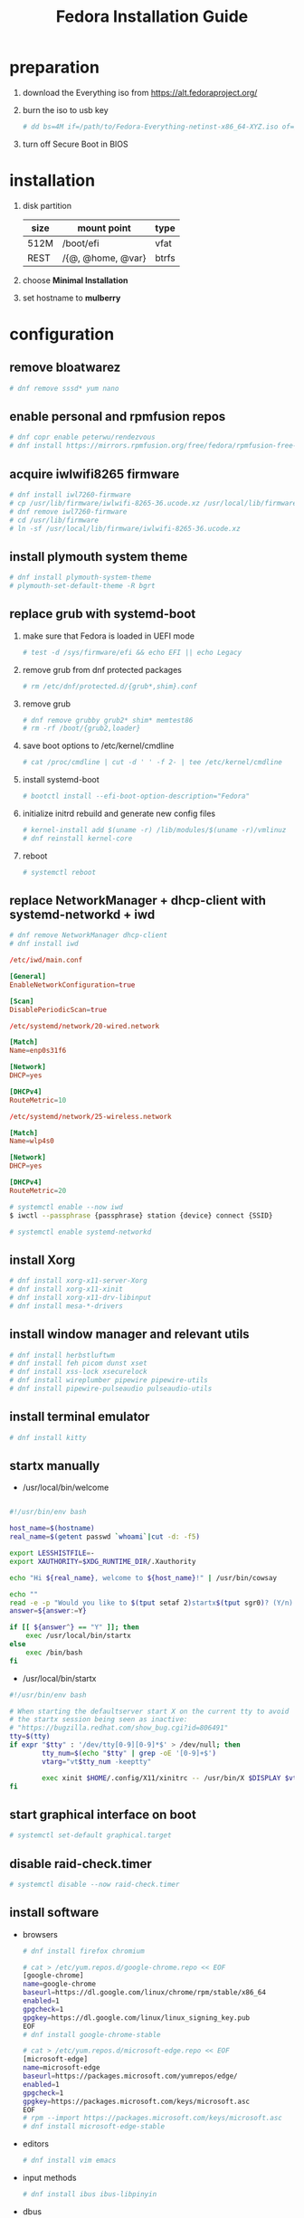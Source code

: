 #+startup: overview
#+title: Fedora Installation Guide

* preparation
1. download the Everything iso from https://alt.fedoraproject.org/
2. burn the iso to usb key
   #+begin_src bash
     # dd bs=4M if=/path/to/Fedora-Everything-netinst-x86_64-XYZ.iso of=/dev/sdx status=progress && sync
   #+end_src
3. turn off Secure Boot in BIOS
* installation
1. disk partition
   | size | mount point       | type  |
   |------+-------------------+-------|
   | 512M | /boot/efi         | vfat  |
   | REST | /{@, @home, @var} | btrfs |
2. choose *Minimal Installation*
3. set hostname to *mulberry*
* configuration
** remove bloatwarez
#+begin_src bash
  # dnf remove sssd* yum nano
#+end_src
** enable personal and rpmfusion repos
#+begin_src bash
  # dnf copr enable peterwu/rendezvous
  # dnf install https://mirrors.rpmfusion.org/free/fedora/rpmfusion-free-release-$(rpm -E %fedora).noarch.rpm https://mirrors.rpmfusion.org/nonfree/fedora/rpmfusion-nonfree-release-$(rpm -E %fedora).noarch.rpm
#+end_src
** acquire iwlwifi8265 firmware
#+begin_src bash
  # dnf install iwl7260-firmware
  # cp /usr/lib/firmware/iwlwifi-8265-36.ucode.xz /usr/local/lib/firmware/
  # dnf remove iwl7260-firmware
  # cd /usr/lib/firmware
  # ln -sf /usr/local/lib/firmware/iwlwifi-8265-36.ucode.xz
#+end_src
** install plymouth system theme
#+begin_src bash
  # dnf install plymouth-system-theme
  # plymouth-set-default-theme -R bgrt
#+end_src
** replace grub with systemd-boot
1. make sure that Fedora is loaded in UEFI mode
   #+begin_src bash
     # test -d /sys/firmware/efi && echo EFI || echo Legacy
   #+end_src
2. remove grub from dnf protected packages
   #+begin_src bash
     # rm /etc/dnf/protected.d/{grub*,shim}.conf
   #+end_src
3. remove grub
   #+begin_src bash
     # dnf remove grubby grub2* shim* memtest86
     # rm -rf /boot/{grub2,loader}
   #+end_src
4. save boot options to /etc/kernel/cmdline
   #+begin_src bash
     # cat /proc/cmdline | cut -d ' ' -f 2- | tee /etc/kernel/cmdline
   #+end_src
5. install systemd-boot
   #+begin_src bash
     # bootctl install --efi-boot-option-description="Fedora"
   #+end_src
6. initialize initrd rebuild and generate new config files
   #+begin_src bash
     # kernel-install add $(uname -r) /lib/modules/$(uname -r)/vmlinuz
     # dnf reinstall kernel-core
   #+end_src
7. reboot
   #+begin_src bash
     # systemctl reboot
   #+end_src
** replace NetworkManager + dhcp-client with systemd-networkd + iwd
#+begin_src bash
  # dnf remove NetworkManager dhcp-client
  # dnf install iwd
#+end_src

#+begin_src conf
  /etc/iwd/main.conf

  [General]
  EnableNetworkConfiguration=true

  [Scan]
  DisablePeriodicScan=true
#+end_src

#+begin_src conf
  /etc/systemd/network/20-wired.network

  [Match]
  Name=enp0s31f6

  [Network]
  DHCP=yes

  [DHCPv4]
  RouteMetric=10
#+end_src
#+begin_src conf
  /etc/systemd/network/25-wireless.network

  [Match]
  Name=wlp4s0

  [Network]
  DHCP=yes

  [DHCPv4]
  RouteMetric=20
#+end_src

#+begin_src bash
  # systemctl enable --now iwd
  $ iwctl --passphrase {passphrase} station {device} connect {SSID}
#+end_src

#+begin_src bash
  # systemctl enable systemd-networkd
#+end_src
** install Xorg
#+begin_src bash
  # dnf install xorg-x11-server-Xorg
  # dnf install xorg-x11-xinit
  # dnf install xorg-x11-drv-libinput
  # dnf install mesa-*-drivers
#+end_src
** install window manager and relevant utils
#+begin_src bash
  # dnf install herbstluftwm
  # dnf install feh picom dunst xset
  # dnf install xss-lock xsecurelock
  # dnf install wireplumber pipewire pipewire-utils
  # dnf install pipewire-pulseaudio pulseaudio-utils
#+end_src
** install terminal emulator
#+begin_src bash
  # dnf install kitty
#+end_src
** startx manually
- /usr/local/bin/welcome
#+begin_src bash

  #!/usr/bin/env bash

  host_name=$(hostname)
  real_name=$(getent passwd `whoami`|cut -d: -f5)

  export LESSHISTFILE=-
  export XAUTHORITY=$XDG_RUNTIME_DIR/.Xauthority

  echo "Hi ${real_name}, welcome to ${host_name}!" | /usr/bin/cowsay

  echo ""
  read -e -p "Would you like to $(tput setaf 2)startx$(tput sgr0)? (Y/n) " answer
  answer=${answer:=Y}

  if [[ ${answer^} == "Y" ]]; then
      exec /usr/local/bin/startx
  else
      exec /bin/bash
  fi
#+end_src

- /usr/local/bin/startx
#+begin_src bash
  #!/usr/bin/env bash

  # When starting the defaultserver start X on the current tty to avoid
  # the startx session being seen as inactive:
  # "https://bugzilla.redhat.com/show_bug.cgi?id=806491"
  tty=$(tty)
  if expr "$tty" : '/dev/tty[0-9][0-9]*$' > /dev/null; then
          tty_num=$(echo "$tty" | grep -oE '[0-9]+$')
          vtarg="vt$tty_num -keeptty"

          exec xinit $HOME/.config/X11/xinitrc -- /usr/bin/X $DISPLAY $vtarg -auth $XAUTHORITY &> /dev/null
  fi
#+end_src
** start graphical interface on boot
#+begin_src bash
  # systemctl set-default graphical.target
#+end_src
** disable raid-check.timer
#+begin_src bash
  # systemctl disable --now raid-check.timer
#+end_src
** install software
- browsers
  #+begin_src bash
    # dnf install firefox chromium

    # cat > /etc/yum.repos.d/google-chrome.repo << EOF
    [google-chrome]
    name=google-chrome
    baseurl=https://dl.google.com/linux/chrome/rpm/stable/x86_64
    enabled=1
    gpgcheck=1
    gpgkey=https://dl.google.com/linux/linux_signing_key.pub
    EOF
    # dnf install google-chrome-stable

    # cat > /etc/yum.repos.d/microsoft-edge.repo << EOF
    [microsoft-edge]
    name=microsoft-edge
    baseurl=https://packages.microsoft.com/yumrepos/edge/
    enabled=1
    gpgcheck=1
    gpgkey=https://packages.microsoft.com/keys/microsoft.asc
    EOF
    # rpm --import https://packages.microsoft.com/keys/microsoft.asc
    # dnf install microsoft-edge-stable
  #+end_src
- editors
  #+begin_src bash
    # dnf install vim emacs
  #+end_src
- input methods
  #+begin_src bash
    # dnf install ibus ibus-libpinyin
  #+end_src
- dbus
  #+begin_src bash
    # dnf install dbus-daemon
  #+end_src
** setup udev rules
#+begin_src bash
  # cat > /etc/udev/rules.d/90-backlight.rules << EOF
  SUBSYSTEM=="backlight", ACTION=="add",
  RUN+="/bin/chgrp video /sys/class/backlight/intel_backlight/brightness",
  RUN+="/bin/chmod g+w   /sys/class/backlight/intel_backlight/brightness"
  EOF
  # usermod -a -G video `whoami`
#+end_src
** suspend settings
- after idle
  #+begin_src bash
    # cat > /etc/systemd/logind.conf << EOF
    IdleAction=suspend
    IdleActionSec=2min
    EOF
  #+end_src
- disable usb wakeup
  #+begin_src bash
    # cat > /etc/tmpfiles.d/disable-usb-wakeup.conf << EOF
    #    Path                  Mode UID  GID  Age Argument
    w    /proc/acpi/wakeup     -    -    -    -   XHC
    EOF
  #+end_src

** pair bluetooth devices
#+begin_src conf
  $ bluetoothctl
  [bluetooth#] scan on
  [bluetooth#] pair {BT_MAC_ADDRESS}
  [bluetooth#] connect {BT_MAC_ADDRESS}
  [bluetooth#] trust {BT_MAC_ADDRESS}
  [bluetooth#] quit
#+end_src

** turn on numlock on startup
- /usr/local/bin/numlock
  #+begin_src bash
    #!/usr/bin/env bash

    for tty in /dev/tty{1..6}
    do
        /usr/bin/setleds -D +num < "$tty";
    done
  #+end_src
- /etc/systemd/system/numlock.service
  #+begin_src conf
    [Unit]
    Description=numlock

    [Service]
    ExecStart=/usr/local/bin/numlock
    StandardInput=tty
    RemainAfterExit=yes

    [Install]
    WantedBy=multi-user.target
  #+end_src
